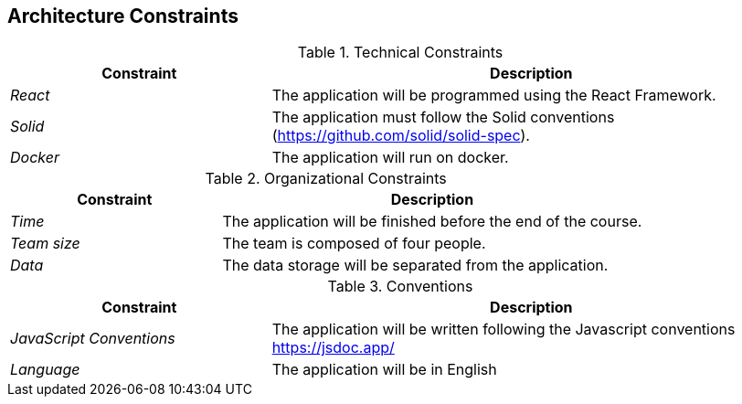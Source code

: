 [[section-architecture-constraints]]
== Architecture Constraints


.Technical Constraints
[options="header",cols="1,2"]
|===
|Constraint|Description
| _React_ | The application will be programmed using the React Framework.
| _Solid_ | The application must follow the Solid conventions (https://github.com/solid/solid-spec).
| _Docker_ | The application will run on docker.
|===

.Organizational Constraints
[options="header",cols="1,2"]
|===
|Constraint|Description
| _Time_ |  The application will be finished before the end of the course.
| _Team size_ | The team is composed of four people.
| _Data_ |  The data storage will be separated from the application.
|===

.Conventions
[options="header",cols="1,2"]
|===
|Constraint|Description
| _JavaScript Conventions_ | The application will be written following the Javascript conventions https://jsdoc.app/
| _Language_ | The application will be in English
|===
